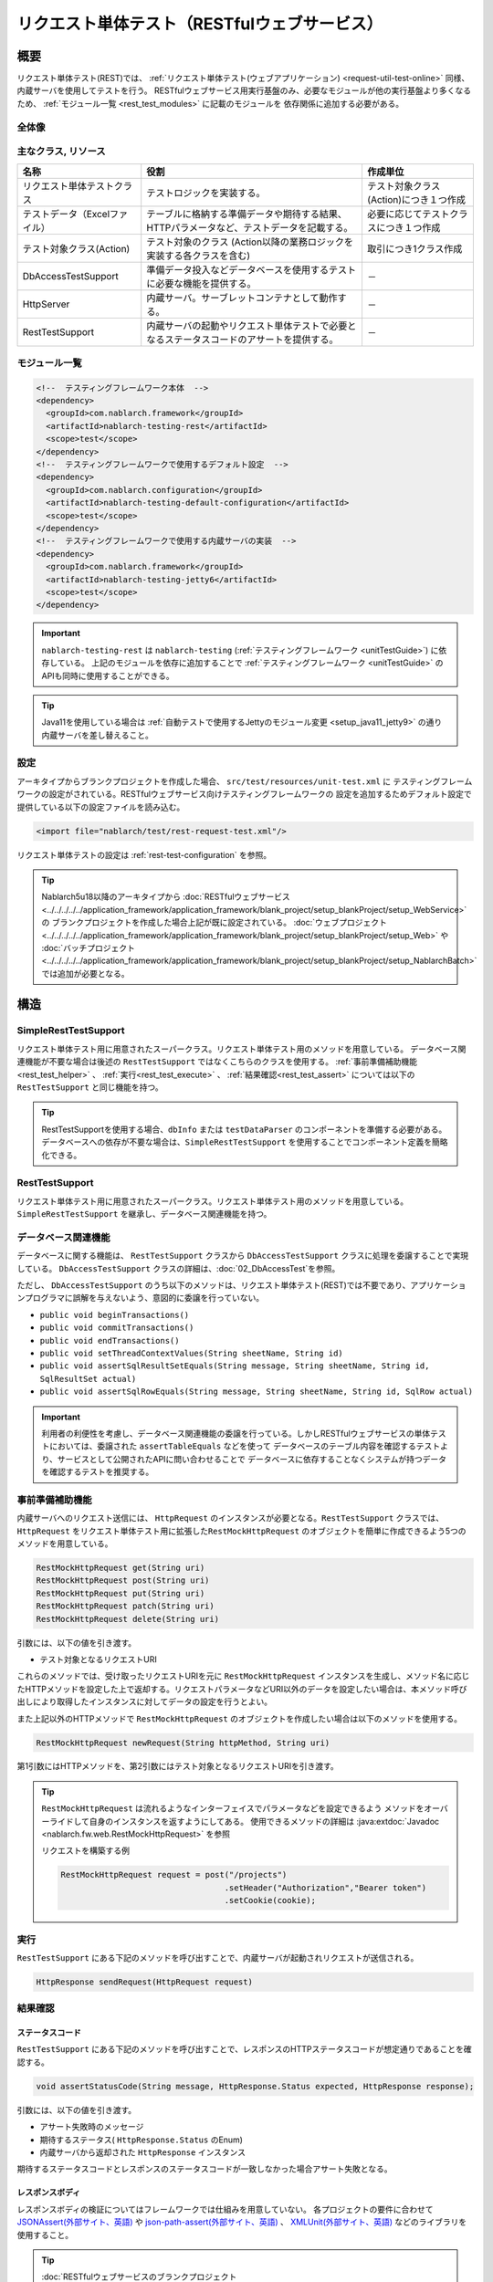.. _rest_testing_fw:

============================================================
リクエスト単体テスト（RESTfulウェブサービス）
============================================================

----
概要
----

リクエスト単体テスト(REST)では、 :ref:`リクエスト単体テスト(ウェブアプリケーション) <request-util-test-online>` 同様、内蔵サーバを使用してテストを行う。
RESTfulウェブサービス用実行基盤のみ、必要なモジュールが他の実行基盤より多くなるため、 :ref:`モジュール一覧 <rest_test_modules>` に記載のモジュールを
依存関係に追加する必要がある。

全体像
======

.. image:: _images/rest_request_unit_test_structure.png

主なクラス, リソース
====================

+----------------------------------+------------------------------------------------------+--------------------------------------+
|名称                              |役割                                                  | 作成単位                             |
+==================================+======================================================+======================================+
|リクエスト単体テストクラス        |テストロジックを実装する。                            |テスト対象クラス(Action)につき１つ作成|
+----------------------------------+------------------------------------------------------+--------------------------------------+
|テストデータ（Excelファイル）     |テーブルに格納する準備データや期待する結果、\         |必要に応じてテストクラスにつき１つ作成|
|                                  |HTTPパラメータなど、テストデータを記載する。          |                                      |
|                                  |                                                      |                                      |
+----------------------------------+------------------------------------------------------+--------------------------------------+
|テスト対象クラス(Action)          |テスト対象のクラス                                    | 取引につき1クラス作成                |
|                                  |(Action以降の業務ロジックを実装する各クラスを含む)    |                                      |
+----------------------------------+------------------------------------------------------+--------------------------------------+
|DbAccessTestSupport               |準備データ投入などデータベースを使用するテストに\     | \－                                  |
|                                  |必要な機能を提供する。                                |                                      |
|                                  |                                                      |                                      |
+----------------------------------+------------------------------------------------------+--------------------------------------+
|HttpServer                        |内蔵サーバ。サーブレットコンテナとして動作する。      | \－                                  |
+----------------------------------+------------------------------------------------------+--------------------------------------+
|RestTestSupport                   |内蔵サーバの起動やリクエスト単体テストで必要とな\     | \－                                  |
|                                  |るステータスコードのアサートを提供する。              |                                      |
+----------------------------------+------------------------------------------------------+--------------------------------------+

.. _rest_test_modules:

モジュール一覧
======================
.. code-block:: xml

    <!--  テスティングフレームワーク本体  -->
    <dependency>
      <groupId>com.nablarch.framework</groupId>
      <artifactId>nablarch-testing-rest</artifactId>
      <scope>test</scope>
    </dependency>
    <!--  テスティングフレームワークで使用するデフォルト設定  -->
    <dependency>
      <groupId>com.nablarch.configuration</groupId>
      <artifactId>nablarch-testing-default-configuration</artifactId>
      <scope>test</scope>
    </dependency>
    <!--  テスティングフレームワークで使用する内蔵サーバの実装  -->
    <dependency>
      <groupId>com.nablarch.framework</groupId>
      <artifactId>nablarch-testing-jetty6</artifactId>
      <scope>test</scope>
    </dependency>


.. important::
   ``nablarch-testing-rest`` は ``nablarch-testing`` (:ref:`テスティングフレームワーク <unitTestGuide>`) に依存している。
   上記のモジュールを依存に追加することで :ref:`テスティングフレームワーク <unitTestGuide>` のAPIも同時に使用することができる。

.. tip::
  Java11を使用している場合は :ref:`自動テストで使用するJettyのモジュール変更 <setup_java11_jetty9>` の通り
  内蔵サーバを差し替えること。

設定
========

アーキタイプからブランクプロジェクトを作成した場合、 ``src/test/resources/unit-test.xml`` に
テスティングフレームワークの設定がされている。RESTfulウェブサービス向けテスティングフレームワークの
設定を追加するためデフォルト設定で提供している以下の設定ファイルを読み込む。

.. code-block:: xml

    <import file="nablarch/test/rest-request-test.xml"/>

リクエスト単体テストの設定は :ref:`rest-test-configuration` を参照。

.. tip::
  Nablarch5u18以降のアーキタイプから :doc:`RESTfulウェブサービス <../../../../../application_framework/application_framework/blank_project/setup_blankProject/setup_WebService>` の
  ブランクプロジェクトを作成した場合上記が既に設定されている。
  :doc:`ウェブプロジェクト <../../../../../application_framework/application_framework/blank_project/setup_blankProject/setup_Web>` や
  :doc:`バッチプロジェクト <../../../../../application_framework/application_framework/blank_project/setup_blankProject/setup_NablarchBatch>` では追加が必要となる。

----
構造
----

.. _rest_test_superclasses:

SimpleRestTestSupport
=========================================

リクエスト単体テスト用に用意されたスーパークラス。リクエスト単体テスト用のメソッドを用意している。
データベース関連機能が不要な場合は後述の ``RestTestSupport`` ではなくこちらのクラスを使用する。
:ref:`事前準備補助機能<rest_test_helper>` 、 :ref:`実行<rest_test_execute>` 、 :ref:`結果確認<rest_test_assert>` については以下の ``RestTestSupport`` と同じ機能を持つ。

.. tip::

  RestTestSupportを使用する場合、``dbInfo`` または ``testDataParser`` のコンポーネントを準備する必要がある。
  データベースへの依存が不要な場合は、``SimpleRestTestSupport`` を使用することでコンポーネント定義を簡略化できる。

RestTestSupport
=========================================

リクエスト単体テスト用に用意されたスーパークラス。リクエスト単体テスト用のメソッドを用意している。
``SimpleRestTestSupport`` を継承し、データベース関連機能を持つ。


データベース関連機能
======================

データベースに関する機能は、 ``RestTestSupport`` クラスから ``DbAccessTestSupport`` クラスに処理を委譲することで実現している。
``DbAccessTestSupport`` クラスの詳細は、\ :doc:`02_DbAccessTest`\ を参照。

ただし、 ``DbAccessTestSupport`` のうち以下のメソッドは、\
リクエスト単体テスト(REST)では不要であり、アプリケーションプログラマに誤解を与えないよう、\
意図的に委譲を行っていない。

* ``public void beginTransactions()``
* ``public void commitTransactions()``
* ``public void endTransactions()``
* ``public void setThreadContextValues(String sheetName, String id)``
* ``public void assertSqlResultSetEquals(String message, String sheetName, String id, SqlResultSet actual)``
* ``public void assertSqlRowEquals(String message, String sheetName, String id, SqlRow actual)``

.. important::

  利用者の利便性を考慮し、データベース関連機能の委譲を行っている。\
  しかしRESTfulウェブサービスの単体テストにおいては、委譲された ``assertTableEquals`` などを使って
  データベースのテーブル内容を確認するテストより、サービスとして公開されたAPIに問い合わせることで
  データベースに依存することなくシステムが持つデータを確認するテストを推奨する。


.. _rest_test_helper:

事前準備補助機能
===================

内蔵サーバへのリクエスト送信には、 ``HttpRequest`` のインスタンスが必要となる。\
``RestTestSupport`` クラスでは、 ``HttpRequest`` をリクエスト単体テスト用に拡張した\
``RestMockHttpRequest`` のオブジェクトを簡単に作成できるよう\
5つのメソッドを用意している。\

.. code-block:: java

  RestMockHttpRequest get(String uri)
  RestMockHttpRequest post(String uri)
  RestMockHttpRequest put(String uri)
  RestMockHttpRequest patch(String uri)
  RestMockHttpRequest delete(String uri)


引数には、以下の値を引き渡す。

* テスト対象となるリクエストURI

これらのメソッドでは、受け取ったリクエストURIを元に ``RestMockHttpRequest`` インスタンスを生成し、\
メソッド名に応じたHTTPメソッドを設定した上で返却する。\
リクエストパラメータなどURI以外のデータを設定したい場合は、\
本メソッド呼び出しにより取得したインスタンスに対してデータの設定を行うとよい。

また上記以外のHTTPメソッドで ``RestMockHttpRequest`` のオブジェクトを作成したい場合は以下のメソッドを使用する。

.. code-block:: java

  RestMockHttpRequest newRequest(String httpMethod, String uri)

第1引数にはHTTPメソッドを、第2引数にはテスト対象となるリクエストURIを引き渡す。

.. tip::

  ``RestMockHttpRequest`` は流れるようなインターフェイスでパラメータなどを設定できるよう
  メソッドをオーバーライドして自身のインスタンスを返すようにしてある。
  使用できるメソッドの詳細は :java:extdoc:`Javadoc <nablarch.fw.web.RestMockHttpRequest>` を参照

  リクエストを構築する例

  .. code-block:: java

    RestMockHttpRequest request = post("/projects")
                                      .setHeader("Authorization","Bearer token")
                                      .setCookie(cookie);

.. _rest_test_execute:

実行
====

``RestTestSupport``  にある下記のメソッドを呼び出すことで、\
内蔵サーバが起動されリクエストが送信される。

.. code-block:: java

 HttpResponse sendRequest(HttpRequest request)

.. _rest_test_assert:

結果確認
========


ステータスコード
-----------------

``RestTestSupport`` にある下記のメソッドを呼び出すことで、\
レスポンスのHTTPステータスコードが想定通りであることを確認する。

.. code-block:: java

   
  void assertStatusCode(String message, HttpResponse.Status expected, HttpResponse response);


引数には、以下の値を引き渡す。

* アサート失敗時のメッセージ
* 期待するステータス( ``HttpResponse.Status`` のEnum)
* 内蔵サーバから返却された ``HttpResponse`` インスタンス


期待するステータスコードとレスポンスのステータスコードが一致しなかった場合\
アサート失敗となる。


レスポンスボディ
----------------

レスポンスボディの検証についてはフレームワークでは仕組みを用意していない。
各プロジェクトの要件に合わせて `JSONAssert(外部サイト、英語) <http://jsonassert.skyscreamer.org/>`_ や
`json-path-assert(外部サイト、英語) <https://github.com/json-path/JsonPath/tree/master/json-path-assert>`_ 、
`XMLUnit(外部サイト、英語) <https://github.com/xmlunit/user-guide/wiki>`_ などのライブラリを使用すること。

.. tip::

  \ :doc:`RESTfulウェブサービスのブランクプロジェクト <../../../../../application_framework/application_framework/blank_project/setup_blankProject/setup_WebService>`\ を作成した場合
  上記の `JSONAssert(外部サイト、英語) <http://jsonassert.skyscreamer.org/>`_ 、
  `json-path-assert(外部サイト、英語) <https://github.com/json-path/JsonPath/tree/master/json-path-assert>`_ 、
  `XMLUnit(外部サイト、英語) <https://github.com/xmlunit/user-guide/wiki>`_ がpom.xmlに記載されている。
  必要に応じてライブラリの削除や差し替えを行うこと。


**レスポンスボディ検証の補助機能**

レスポンスボディの検証をする際に、期待されるボディをJSONファイルやXMLファイルとして用意したい場合がある。
JSONAssertのように外部ライブラリが期待値として ``String`` しか引数に受け付けない場合に対応するため
``RestTestSupport`` にはファイルを読み込み ``String`` に変換するメソッドを用意している。

.. code-block:: java

  String readTextResource(String fileName)

このメソッドでは、以下のようにテストクラスと同じ名前のディレクトリにあるリソースから
引数で指定したファイル名でファイルを読み込み ``String`` に変換する。

+----------------------------------+------------------------------------------------------+-------------------------------------+
| ファイルの種類                   | 配置ディレクトリ                                     | ファイル名                          |
+==================================+======================================================+=====================================+
| テストクラスソースファイル       | <PROJECT_ROOT>/test/java/com/example/                | SampleTest.java                     |
+----------------------------------+------------------------------------------------------+-------------------------------------+
| レスポンスボディの期待値ファイル | <PROJECT_ROOT>/test/resources/com/example/SampleTest | response.json(引数のfileNameに指定) |
+----------------------------------+------------------------------------------------------+-------------------------------------+

.. _rest-test-configuration:

----------
各種設定値
----------

環境設定に依存する設定値については、コンポーネント設定ファイルで変更できる。\
設定可能な項目を以下に示す。

コンポーネント設定ファイル設定項目一覧
===============================================

+----------------------------+-------------------------------------------------------------------------+-------------------------------------------------------+
| 設定項目名                 | 説明                                                                    | デフォルト値                                          |
+============================+=========================================================================+=======================================================+
| webBaseDir                 | ウェブアプリケーションのルートディレクトリ\ [#]_\                       | src/main/webapp                                       |
+----------------------------+-------------------------------------------------------------------------+-------------------------------------------------------+
| webFrontControllerKey      | Webフロントコントローラーのリポジトリキー\ [#]_\                        | webFrontController                                    |
+----------------------------+-------------------------------------------------------------------------+-------------------------------------------------------+ 

.. [#] 
  PJ共通のwebモジュールが存在する場合、このプロパティにカンマ区切りでディレクトリを設定する。
  複数指定された場合、先頭から順にリソースが読み込まれる。
  
  以下に例を示す。

  .. code-block:: xml

    <component name="restTestConfiguration" class="nablarch.test.core.http.RestTestConfiguration">
      <property name="webBaseDir" value="/path/to/web-a/,/path/to/web-common"/>

  この場合、web-a、web-commonの順にリソースが探索される。
       
.. [#]
  ウェブアプリケーション実行基盤とウェブサービス実行基盤をひとつのWarで実行する場合など
  :ref:`Webフロントコントローラー <web_front_controller>` をデフォルトの"webFrontController"以外の名前で
  コンポーネント登録する場合がある。
  そのような場合は、このプロパティにウェブサービスで使用するWebフロントコントローラーのリポジトリキーを設定することで
  内蔵サーバで実行されるハンドラを制御することができる。

  以下に例を示す。

  ウェブアプリケーション実行基盤用のWebフロントコントローラー( ``webFrontController`` )と
  ウェブサービス実行基盤用のWebフロントコントローラー( ``jaxrsController`` )が登録されているコンポーネント定義。

  .. code-block:: xml

    <!-- ハンドラキュー構成 -->
    <component name="webFrontController" class="nablarch.fw.web.servlet.WebFrontController">
      <property name="handlerQueue">
        <list>
          <component class="nablarch.fw.web.handler.HttpCharacterEncodingHandler"/>
          <component class="nablarch.fw.handler.GlobalErrorHandler"/>
          <component class="nablarch.common.handler.threadcontext.ThreadContextClearHandler"/>
          <component class="nablarch.fw.web.handler.HttpResponseHandler"/>
          ・
          ・
          ・
          (略)
        </list>
      </property>
    </component>

    <component name="jaxrsController" class="nablarch.fw.web.servlet.WebFrontController">
      <property name="handlerQueue">
        <list>
          <component class="nablarch.fw.web.handler.HttpCharacterEncodingHandler"/>
          <component class="nablarch.fw.handler.GlobalErrorHandler"/>
          <component class="nablarch.fw.jaxrs.JaxRsResponseHandler"/>
          ・
          ・
          ・
          (略)
        </list>
      </property>
    </component>


  デフォルト設定でRESTfulウェブサービス実行基盤向けテスティングフレームワークを使用すると
  "webFrontController"が使用されるため、ウェブアプリケーション向けのWebフロントコントローラーが実行される。
  以下のように設定を上書きすることでウェブサービス向けのWebフロントコントローラーを使用できる。

  .. code-block:: xml

    <import file="nablarch/test/rest-request-test.xml"/>
    <!--  デフォルトのコンポーネント定義をimport後に上書きする。-->
    <component name="restTestConfiguration" class="nablarch.test.core.http.RestTestConfiguration">
      <property name="webFrontControllerKey" value="jaxrsController"/>

